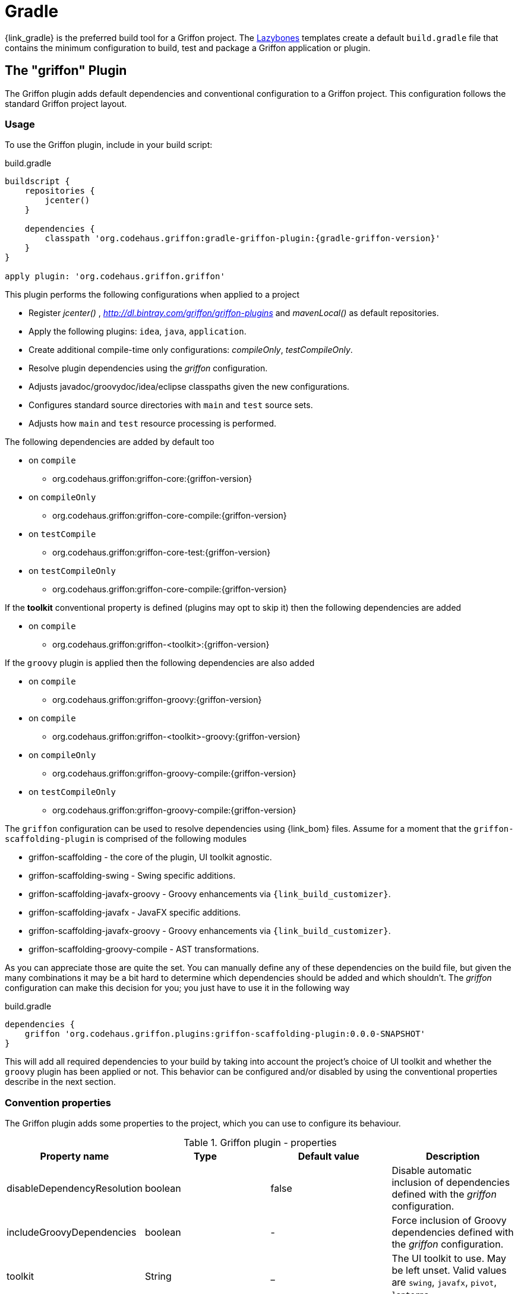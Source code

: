 
[[_buildtools_gradle]]
= Gradle

{link_gradle} is the preferred build tool for a Griffon project. The <<_buildtools_lazybones,Lazybones>>
templates create a default `build.gradle` file that contains the minimum configuration
to build, test and package a Griffon application or plugin.

== The "griffon" Plugin

The Griffon plugin adds default dependencies and conventional configuration to a Griffon
project. This configuration follows the standard Griffon project layout.

=== Usage

To use the Griffon plugin, include in your build script:

.build.gradle
[source,groovy,linenums,options="nowrap"]
[subs="attributes"]
----
buildscript {
    repositories {
        jcenter()
    }

    dependencies {
        classpath 'org.codehaus.griffon:gradle-griffon-plugin:{gradle-griffon-version}'
    }
}

apply plugin: 'org.codehaus.griffon.griffon'
----

This plugin performs the following configurations when applied to a project

 * Register _jcenter()_ , _http://dl.bintray.com/griffon/griffon-plugins_ and _mavenLocal()_ as default repositories.
 * Apply the following plugins: `idea`, `java`, `application`.
 * Create additional compile-time only configurations: _compileOnly_, _testCompileOnly_.
 * Resolve plugin dependencies using the _griffon_ configuration.
 * Adjusts javadoc/groovydoc/idea/eclipse classpaths given the new configurations.
 * Configures standard source directories with `main` and `test` source sets.
 * Adjusts how `main` and `test` resource processing is performed.

The following dependencies are added by default too

 * on `compile`
 ** org.codehaus.griffon:griffon-core:{griffon-version}
 * on `compileOnly`
 ** org.codehaus.griffon:griffon-core-compile:{griffon-version}
 * on `testCompile`
 ** org.codehaus.griffon:griffon-core-test:{griffon-version}
 * on `testCompileOnly`
 ** org.codehaus.griffon:griffon-core-compile:{griffon-version}

If the *toolkit* conventional property is defined (plugins may opt to skip it) then
the following dependencies are added

 * on `compile`
 ** org.codehaus.griffon:griffon-<toolkit>:{griffon-version}

If the `groovy` plugin is applied then the following dependencies are also added

  * on `compile`
  ** org.codehaus.griffon:griffon-groovy:{griffon-version}
  * on `compile`
  ** org.codehaus.griffon:griffon-<toolkit>-groovy:{griffon-version}
  * on `compileOnly`
  ** org.codehaus.griffon:griffon-groovy-compile:{griffon-version}
  * on `testCompileOnly`
  ** org.codehaus.griffon:griffon-groovy-compile:{griffon-version}

The `griffon` configuration can be used to resolve dependencies using {link_bom} files.
Assume for a moment that the `griffon-scaffolding-plugin` is comprised of the following
modules

 * griffon-scaffolding - the core of the plugin, UI toolkit agnostic.
 * griffon-scaffolding-swing - Swing specific additions.
 * griffon-scaffolding-javafx-groovy - Groovy enhancements via `{link_build_customizer}`.
 * griffon-scaffolding-javafx - JavaFX specific additions.
 * griffon-scaffolding-javafx-groovy - Groovy enhancements via `{link_build_customizer}`.
 * griffon-scaffolding-groovy-compile - AST transformations.

As you can appreciate those are quite the set. You can manually define any of these
dependencies on the build file, but given the many combinations it may be a bit hard
to determine which dependencies should be added and which shouldn't. The _griffon_
configuration can make this decision for you; you just have to use it in the following
way

.build.gradle
[source,groovy,options="nowrap"]
----
dependencies {
    griffon 'org.codehaus.griffon.plugins:griffon-scaffolding-plugin:0.0.0-SNAPSHOT'
}
----

This will add all required dependencies to your build by taking into account the project's
choice of UI toolkit and whether the `groovy` plugin has been applied or not. This
behavior can be configured and/or disabled by using the conventional properties
describe in the next section.

=== Convention properties

The Griffon plugin adds some properties to the project, which you can use to configure its behaviour.

.Griffon plugin - properties
[cols="4*", options="header"]
|===
| Property name               | Type    | Default value     | Description
| disableDependencyResolution | boolean | false             | Disable automatic inclusion of dependencies defined with the _griffon_ configuration.
| includeGroovyDependencies   | boolean | -                 | Force inclusion of Groovy dependencies defined with the _griffon_ configuration.
| toolkit                     | String  | _                 | The UI toolkit to use. May be left unset. Valid values are `swing`, `javafx`, `pivot`, `lanterna`.
| version                     | String  | {griffon-version} | The Griffon version to use for Griffon core dependencies.
| applicationIconName         | String  | griffon.icns      | The name of the application icon to display on OSX's dock. Icon file must reside inside `src/media`.
|===

The *includeGroovyDependencies* property has 3 states: `unset`, `false` and `true`.
Groovy dependencies will be added automatically to the project *only* if the value
of *includeGroovyDependencies* is `unset` (default) and the `groovy` plugin has been
applied to the project or if the value of *includeGroovyDependencies* is set to `true`.
When the value of *includeGroovyDependencies* is set to `false` then Groovy dependencies
will not be added, even if the `groovy` plugin has been applied. This is useful for
Java projects that use {link_spock} for testing, as you need the `groovy` plugin in
order to compile Spock specifications but you wouldn't want Groovy dependencies to
be pulled in for compilation.

== The "griffon-build" Plugin

The Griffon Build plugin enables useful tasks required for plugin authors, such as
the aggregation of Cobertura data files and reports; generation of a plugin BOM file,
and more.

=== Usage

To use the Griffon Build plugin, include in your build script:

.build.gradle
[source,groovy,linenums,options="nowrap"]
[subs="attributes"]
----
buildscript {
    repositories {
        jcenter()
    }

    dependencies {
        classpath 'org.codehaus.griffon:gradle-griffon-build-plugin:{gradle-griffon-version}'
    }
}

apply plugin: 'org.codehaus.griffon.griffon-build'
----

=== Tasks

The Griffon Build plugin adds a number of tasks to your project, as shown below.

.Griffon Build plugin - tasks
[cols="4*", options="header"]
|===
| Task name                | Depends on | Type                          | Description
| aggregateCoberturaMerge  | -          | `AggregateCoberturaMergeTask` | Aggregates all cobertura data files found in the project.
| aggregateCoberturaReport | -          | `AggregateCoberturaReport`    | Generates a project-wide Cobertura report.
| GenerateBomTask          | -          | `GenerateBomTask`             | Generates a BOM file that includes all subprojects.
|===

=== Convention Properties

The Griffon Build plugin adds a number of convention properties to the project, shown below.

.Griffon Build plugin - tasks
[cols="4*", options="header"]
|===
| Property name          | Type | Default value                      | Description
| coverageOutputDatafile | File | _buildDir_/cobertura/cobertura.ser | Path to the data file to produce during instrumentation.
| coverageReportDir      | File | _reportsDir_/cobertura             | Path to report directory for coverage report.
|===

== Dependencies

Whether you're using the `griffon` plugin or not it's very important you take special
note of the dependencies ending with `-compile`. As an application developer these
dependencies belong to either _compileOnly_ or _testCompileOnly_ configurations, as these
dependencies contain functionality that should not be exposed at runtime, such as compile-time
metadata generation via {link_jipsy}, {link_gipsy} and other AST transformations.

The only reason for a `-compile` dependency to appear on a _compile_ or _testCompile_ configuration
is for testing out new compile-time metadata generators. This task is usually performed in
plugin projects.

